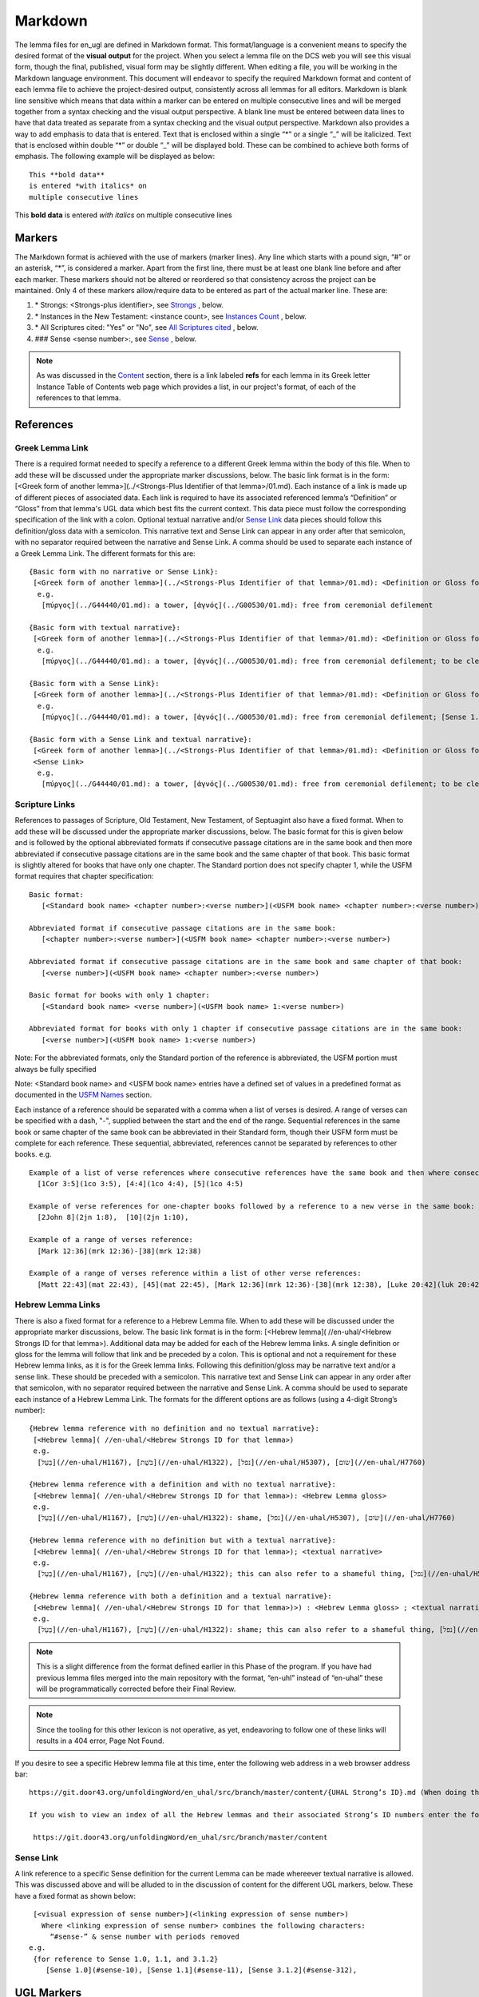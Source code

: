 .. _markdown:

Markdown
========
The lemma files for en_ugl are defined in Markdown format. This format/language is a convenient means to specify the desired format of the **visual output** for the project. When you select a lemma file on the DCS web you will see this visual form, though the final, published, visual form may be slightly different. When editing a file, you will be working in the Markdown language environment. This document will endeavor to specify the required Markdown format and content of each lemma file to achieve the project-desired output, consistently across all lemmas for all editors. Markdown is blank line sensitive which means that data within a marker can be entered on multiple consecutive lines and will be merged together from a syntax checking and the visual output perspective. A blank line must be entered between data lines to have that data treated as separate from a syntax checking and the visual output perspective. Markdown also provides a way to add emphasis to data that is entered. Text that is enclosed within a single “*” or a single “_” will be italicized. Text that is enclosed within double “*” or double “_” will be displayed bold. These can be combined to achieve both forms of emphasis. The following example will be displayed as below:
::

  This **bold data**
  is entered *with italics* on
  multiple consecutive lines


This **bold data** is entered *with italics* on multiple consecutive lines


Markers
-------
The Markdown format is achieved with the use of markers (marker lines). Any line which starts with a pound sign, “#” or an asterisk, “*”, is considered a marker. Apart from the first line, there must be at least one blank line before and after each marker. These markers should not be altered or reordered so that consistency across the project can be maintained. Only 4 of these markers allow/require data to be entered as part of the actual marker line. These are:

#. \* Strongs: <Strongs-plus identifier>, see `Strongs <https://ugl-info.readthedocs.io/en/latest/markdown.html#strongs-gddddd>`_ , below.

#. \* Instances in the New Testament: <instance count>, see `Instances Count <https://ugl-info.readthedocs.io/en/latest/markdown.html#instances-in-the-new-testament-count>`_ , below.

#. \* All Scriptures cited: "Yes" or "No",  see `All Scriptures cited <https://ugl-info.readthedocs.io/en/latest/markdown.html#all-scriptures-cited-yes-no>`_ , below.

#. \#\#\# Sense <sense number>:, see `Sense <https://ugl-info.readthedocs.io/en/latest/markdown.html#sense-sense-number>`_ , below.

.. note:: As was discussed in the  `Content <http://ugl-info.readthedocs.io/en/latest/assignments.html#content>`_ section, there is a link labeled **refs** for each lemma in its Greek letter Instance Table of Contents web page which provides a list, in our project's format, of each of the references to that lemma.


References
----------

Greek Lemma Link
^^^^^^^^^^^^^^^^
There is a required format needed to specify a reference to a different Greek lemma within the body of this file. When to add these will be discussed under the appropriate marker discussions, below. The basic link format is in the form: [<Greek form of another lemma>](../<Strongs-Plus Identifier of that lemma>/01.md). Each instance of a link is made up of different pieces of associated data. Each link is required to have its associated referenced lemma’s “Definition” or “Gloss” from that lemma's UGL data which best fits the current context. This data piece must follow the corresponding specification of the link with a colon.  Optional textual narrative and/or `Sense Link`_ data pieces should follow this definition/gloss data with a semicolon. This narrative text and Sense Link can appear in any order after that semicolon, with no separator required between the narrative and Sense Link.  A comma should be used to separate each instance of a Greek Lemma Link.
The different formats for this are:
::

 {Basic form with no narrative or Sense Link}:
  [<Greek form of another lemma>](../<Strongs-Plus Identifier of that lemma>/01.md): <Definition or Gloss for that lemma>
   e.g.
    [πύργος](../G44440/01.md): a tower, [ἁγνός](../G00530/01.md): free from ceremonial defilement

 {Basic form with textual narrative}:
  [<Greek form of another lemma>](../<Strongs-Plus Identifier of that lemma>/01.md): <Definition or Gloss for that lemma>; <textual narrative>
   e.g.
    [πύργος](../G44440/01.md): a tower, [ἁγνός](../G00530/01.md): free from ceremonial defilement; to be clean from a Jewish ceremonial standpoint

 {Basic form with a Sense Link}:
  [<Greek form of another lemma>](../<Strongs-Plus Identifier of that lemma>/01.md): <Definition or Gloss for that lemma>; <Sense Link>
   e.g.
    [πύργος](../G44440/01.md): a tower, [ἁγνός](../G00530/01.md): free from ceremonial defilement; [Sense 1.1](#sense-11) 

 {Basic form with a Sense Link and textual narrative}:
  [<Greek form of another lemma>](../<Strongs-Plus Identifier of that lemma>/01.md): <Definition or Gloss for that lemma>; <textual narrative> 
  <Sense Link>
   e.g.
    [πύργος](../G44440/01.md): a tower, [ἁγνός](../G00530/01.md): free from ceremonial defilement; to be clean from a Jewish ceremonial standpoint [Sense 1.1](#sense-11) 


Scripture Links
^^^^^^^^^^^^^^^
References to passages of Scripture, Old Testament, New Testament, of Septuagint also have a fixed format. When to add these will be discussed under the appropriate marker discussions, below. The basic format for this is given below and is followed by the optional abbreviated formats if consecutive passage citations are in the same book and then more abbreviated if consecutive passage citations are in the same book and the same chapter of that book. This basic format is slightly altered for books that have only one chapter. The Standard portion does not specify chapter 1, while the USFM format requires that chapter specification:
::
  Basic format:
     [<Standard book name> <chapter number>:<verse number>](<USFM book name> <chapter number>:<verse number>)

  Abbreviated format if consecutive passage citations are in the same book:
     [<chapter number>:<verse number>](<USFM book name> <chapter number>:<verse number>)

  Abbreviated format if consecutive passage citations are in the same book and same chapter of that book:
     [<verse number>](<USFM book name> <chapter number>:<verse number>)

  Basic format for books with only 1 chapter:
     [<Standard book name> <verse number>](<USFM book name> 1:<verse number>)
     
  Abbreviated format for books with only 1 chapter if consecutive passage citations are in the same book:
     [<verse number>](<USFM book name> 1:<verse number>)

Note: For the abbreviated formats, only the Standard portion of the reference is abbreviated, the USFM portion must always be fully specified
  
Note: <Standard book name> and <USFM book name> entries have a defined set of values in a predefined format as documented in the `USFM Names <http://ugl-info.readthedocs.io/en/latest/abbreviations.html#usfm-names>`_ section. 
   
Each instance of a reference should be separated with a comma when a list of verses is desired.  A range of verses can be specified with a dash, "-", supplied between the start and the end of the range.  Sequential references in the same book or same chapter of the same book can be abbreviated in their Standard form, though their USFM form must be complete for each reference. These sequential, abbreviated, references cannot be separated by references to other books.
e.g.
::


   Example of a list of verse references where consecutive references have the same book and then where consecutive references have the same book and chapter:
     [1Cor 3:5](1co 3:5), [4:4](1co 4:4), [5](1co 4:5)
     
   Example of verse references for one-chapter books followed by a reference to a new verse in the same book:
     [2John 8](2jn 1:8),  [10](2jn 1:10),

   Example of a range of verses reference:
     [Mark 12:36](mrk 12:36)-[38](mrk 12:38)

   Example of a range of verses reference within a list of other verse references:
     [Matt 22:43](mat 22:43), [45](mat 22:45), [Mark 12:36](mrk 12:36)-[38](mrk 12:38), [Luke 20:42](luk 20:42), [44](luk 20:44)

Hebrew Lemma Links
^^^^^^^^^^^^^^^^^^

There is also a fixed format for a reference to a Hebrew Lemma file. When to add these will be discussed under the appropriate marker discussions, below. The basic link format is in the form: [<Hebrew lemma]( //en-uhal/<Hebrew Strongs ID for that lemma>). Additional data may be added for each of the Hebrew lemma links. A single definition or gloss for the lemma will follow that link and be preceded by a colon. This is optional and not a requirement for these Hebrew lemma links, as it is for the Greek lemma links. Following this definition/gloss may be narrative text and/or a sense link. These should be preceded with a semicolon. This narrative text and Sense Link can appear in any order after that semicolon, with no separator required between the narrative and Sense Link. A comma should be used to separate each instance of a Hebrew Lemma Link.
The formats for the different options are as follows (using a 4-digit Strong’s number):
::

 {Hebrew lemma reference with no definition and no textual narrative}:
  [<Hebrew lemma]( //en-uhal/<Hebrew Strongs ID for that lemma>)
  e.g.
   [בַּעַל](//en-uhal/H1167), [בֹּשֶׁת](//en-uhal/H1322), [נפל](//en-uhal/H5307), [שׂום](//en-uhal/H7760)

 {Hebrew lemma reference with a definition and with no textual narrative}:
  [<Hebrew lemma]( //en-uhal/<Hebrew Strongs ID for that lemma>): <Hebrew Lemma gloss>
  e.g.
   [בַּעַל](//en-uhal/H1167), [בֹּשֶׁת](//en-uhal/H1322): shame, [נפל](//en-uhal/H5307), [שׂום](//en-uhal/H7760)

 {Hebrew lemma reference with no definition but with a textual narrative}:
  [<Hebrew lemma]( //en-uhal/<Hebrew Strongs ID for that lemma>); <textual narrative>
  e.g.
   [בַּעַל](//en-uhal/H1167), [בֹּשֶׁת](//en-uhal/H1322); this can also refer to a shameful thing, [נפל](//en-uhal/H5307), [שׂום](//en-uhal/H7760)

 {Hebrew lemma reference with both a definition and a textual narrative}:
  [<Hebrew lemma]( //en-uhal/<Hebrew Strongs ID for that lemma>)>) : <Hebrew Lemma gloss> ; <textual narrative>
  e.g.
   [בַּעַל](//en-uhal/H1167), [בֹּשֶׁת](//en-uhal/H1322): shame; this can also refer to a shameful thing, [נפל](//en-uhal/H5307), [שׂום](//en-uhal/H7760)

.. note:: This is a slight difference from the format defined earlier in this Phase of the program. If you have had previous lemma files merged into the main repository with the format, “en-uhl” instead of “en-uhal” these will be programmatically corrected before their Final Review.
.. note:: Since the tooling for this other lexicon is not operative, as yet, endeavoring to follow one of these links will results in a 404 error, Page Not Found. 

If you desire to see a specific Hebrew lemma file at this time, enter the following web address in a web browser address bar: 
::

  https://git.door43.org/unfoldingWord/en_uhal/src/branch/master/content/{UHAL Strong’s ID}.md (When doing this make sure you insert the desired Hebrew lemma’s associated Strong’s ID number into the relevant portion of the web address above. The relevant portion being {UHAL Strong’s ID}). 
  
  If you wish to view an index of all the Hebrew lemmas and their associated Strong’s ID numbers enter the following web address in a web browser address bar:
  
   https://git.door43.org/unfoldingWord/en_uhal/src/branch/master/content

Sense Link
^^^^^^^^^^

A link reference to a specific Sense definition for the current Lemma can be made whereever textual narrative is allowed. This was discussed above and will be alluded to in the discussion of content for the different UGL markers, below. These have a fixed format as shown below:
::

  [<visual expression of sense number>](<linking expression of sense number>)
    Where <linking expression of sense number> combines the following characters:
      “#sense-” & sense number with periods removed
 e.g.
  {for reference to Sense 1.0, 1.1, and 3.1.2}
     [Sense 1.0](#sense-10), [Sense 1.1](#sense-11), [Sense 3.1.2](#sense-312),
  
UGL Markers
-----------
The UGL markers will be identified below. They should remain as entered and they should not be reordered. An example follows this discussion.

1. # <Greek lemma>
^^^^^^^^^^^^^^^^^^
The first line of each lemma file is a marker identifying its lemma. The initial format which came from the originating Abbott Smith lexicon uses a dash before the second term. For consistency and alignment with newer lexica, change these to replace the **<space>–** with **,<space>**. This line should be terminated with a period. e.g.
::

  # ἄμφοδον -ου, το 

should be changed to:
::

  # ἄμφοδον, ου, το. 

2. Comment Markers
^^^^^^^^^^^^^^^^^^
Markdown does support specification of comments. Lines 3 and 4 of each lemma file have two comment lines. They start with “<!—“ and end with “-->”. This format specifies non-visible comments, that is comments that are in the lemma file but are not shown in the visual form. These two comment lines must remain in the file as entered:
::

   <!-- Status: S2=NeedsEdits -->

   <!-- Lexica used for edits:   -->

Editing for the first of these is only allowed for the value given to S2 (Stage 2 of project) and for the specification of the lexica that were used for editing the file, in the second comment. The valid values for S2 are:
  * NeedsEdit  {initial value when you start editing}
  * NeedsReview  {value you must enter before performing the git commit for your edits}
  * NeedsFinalCheck {Reviewer enters this when 1st Review is complete}
  * ReadyforPublication {Final Reviewer enters this when Final Check/2nd Review is complete}
  
The list of lexica should be entered as abbreviations per the list shown in the   `Lexica <http://ugl-info.readthedocs.io/en/latest/abbreviations.html#lexica>`_ section.

3. ## Word data 
^^^^^^^^^^^^^^^
This is a content/format marker with only other markers associated with it, so no data should be entered for it.

4. * Strongs: Gddddd. 
^^^^^^^^^^^^^^^^^^^^^
Identifies the Strong’s-Plus ID, with the 5-digit **ddddd** notation, for the lemma and was generated by the lemma file creation tool and should remain unchanged with the exception of adding a terminating period.

5. * Alternate spellings 
^^^^^^^^^^^^^^^^^^^^^^^^
This is the first marker where editing is allowed to add data to supply any variant or alternative spellings identified in the referenced lexica. This data should be entered as simple Greek text with no surrounding bracketing or parenthesis as discussed in `Greek Lemma Link`_ for referencing other Greek lemmas from this file, since that reference would point back to the current lemma file. Each instance that is specified should be separated with a comma. No additional data is required but any needed textual narrative for an instance should be separated from the Greek by a semicolon. If data is present it should data be terminated with a period.

6. * Principle Parts: 
^^^^^^^^^^^^^^^^^^^^^
This marker should be left empty for this Stage of the project.

7. * Part of speech: 
^^^^^^^^^^^^^^^^^^^^
This marker's data should contain all of the Part of speech (POS) instances that are found in the UGNT. This data will be provided to each editor as a text file for each Greek letter. Within each file is a sorted list of the Strong's-Plus IDs with their associated POS data provided in the required link format to the correlative UGG section. The appropriate lines in that file can then be copied and then pasted into the POS marker section. This can be one or more lines which should have intermediate lines ending in a comma and the final line ending in a period.

8. * Instances in the New Testament: <count> 
^^^^^^^^^^^^^^^^^^^^^^^^^^^^^^^^^^^^^^^^^^^^
This count value should be left as-is since that instance count was based upon the data from the UGNT. The text for this marker may erroneously be **Instances in Scripture** or **Instances in the NT** and should be updated to be **Instances in the New Testament**. This should be terminated with a period. 

9. * All Scriptures cited: Yes/No
^^^^^^^^^^^^^^^^^^^^^^^^^^^^^^^^^
This marker should be followed with the word **Yes** or **No**, indicating whether every instance count reference appears in one of more of the data sections for the `21. #### Citations:`_, below. This line should be terminated with a period.

10. ## Etymology: 
^^^^^^^^^^^^^^^^^
This marker's data should contain any `Greek Lemma Link`_ that is explaining compound words or is explaining some names and places. Any usage in Abbott-Smith of the symbol “<” to designate words that are “derived from or related to" the lemma or any similar identification in other lexica should be moved to `13. * Related words:`_, below. Where present this data should be terminated with a period.

11. * LXX/Hebrew glosses: 
^^^^^^^^^^^^^^^^^^^^^^^^^
This marker's data should contain any associated data that was propagated from the A-S lexicon. That propagation may have placed this data under other markers in this file, and if so, it should be moved back to this marker's data. There may be no LXX/Hebrew gloss data for a given lemma file. Remove or expand any abbreviations that may remain and check the format for all scripture references against `Scripture Links`_. The LXX book references from Abbott-Smith were generally in the format **<LXX book>.<chapter>.<verse>**. These should be reformatted to reflect the documented reference format for the `USFM Names <https://ugl-info.readthedocs.io/en/latest/abbreviations.html#usfm-names>`_ portion of these UGL documents. An LXX/Hebrew gloss contains, at a minimum, a Scripture link and/or a Hebrew lemma link. A space should be used to separate these two if both are present for a single LXX/Hebrew gloss instance. Each instance must be separated from other instances by a comma, even if one instance has only a Hebrew lemma link, one instance has only a Scripture link, or one instance has both links. Each of these comma-separated instances may have leading textual narrative/discussion which must be preceded by a semicolon (;). No special punctutation is needed to transition from this narrative text to one or both of the links for this instance.  Where present this data should be terminated with a period. Examples of the different forms of this data are:
::

  {Scripture links only}
    [Exod 22:11](exo 22:11), [10](exo 22:10), [Amos 3:3](amo 3:3), [4](amo 3:4).

     {Scripture and Hebrew links with leading narrative}
           ;in LXX [Num 24:2](num 24:2) [ראה](//en-uhal/H7200), [Job 10:4](job 10:4), [39:26](job 39:26).

     {Scripture and Hebrew links with leading narrative and trailing gloss}
           ;in LXX [Num 24:2](num 24:2) [ראה](//en-uhal/H7200) : to see, [Job 10:4](job 10:4), [39:26](job 39:26).

      {Hebrew link only with leading narrative and trailing gloss}
           ;in LXX chiefly for [רעע](//en-uhal/H7489) : evildoer.

      {2 instances of Hebrew links only with leading narrative and trailing gloss}
      ;in LXX chiefly for [רעע](//en-uhal/H7489) : evildoer, ;in LXX also for [רֹעַ](//en-uhal/H7455) : evil.

12. * Time Period/Ancient Authors: 
^^^^^^^^^^^^^^^^^^^^^^^^^^^^^^^^^^
This marker should have no data supplied for this stage of the project.

13. * Related words: 
^^^^^^^^^^^^^^^^^^^^
This marker's data should contain any other Greek lemmas that are identified by the other lexica, as being related to this lemma, but which are not etymologically related and do not qualify as being a synonym or antonym. These should be formatted per `Greek Lemma Link`_, above. Project time and schedule does not give us the freedom to perform our own research on this topic so we must rely solely upon the other lexica. Any Greek lemma reference identified by other lexica that is not a UGL-defined lemma should be omitted from this lexicon. To determine if a lemma is a UGL-defined lemma you will need to open up the associated Greek letter’s Word Sort TOC file, as discussed in `<http://ugl-info.readthedocs.io/en/latest/assignments.html#To more easily access these individual lemma files>`_ . The lemma must appear in that TOC file to be a UGL-defined lemma and if so, you can see the Strongs-Plus ID for it. Multiple links should be separated by a comma. A period should terminate this data when present.

14. * Antonyms for all senses: 
^^^^^^^^^^^^^^^^^^^^^^^^^^^^^^
This marker's data should contain any other Greek lemmas that are identified by the other lexica as antonyms. These should be formatted per `Greek Lemma Link`_, above. Project time and schedule does not give us the freedom to perform our own research on this topic so we must rely solely upon the other lexica. Any Greek lemma reference identified by other lexica that is not a UGL-defined lemma should be omitted from this lexicon. To determine if a lemma is a UGL-defined lemma you will need to open up the associated Greek letter’s Word Sort TOC file, as discussed in `<http://ugl-info.readthedocs.io/en/latest/assignments.html#To more easily access these individual lemma files>`_ . The lemma must appear in that TOC file to be a UGL-defined lemma and if so, you can see the Strongs-Plus ID for it. Multiple links should be separated by a comma. A period should terminate this data when present.


15. * Synonyms for all senses: 
^^^^^^^^^^^^^^^^^^^^^^^^^^^^^^
This marker's data should contain any other Greek lemmas that are identified by the other lexica as synonyms. These should be formatted per `Greek Lemma Link`_, above. Project time and schedule does not give us the freedom to perform our own research on this topic so we must rely solely upon the other lexica. Any Greek lemma reference identified by other lexica that is not a UGL-defined lemma should be omitted from this lexicon. To determine if a lemma is a UGL-defined lemma you will need to open up the associated Greek letter’s Word Sort TOC file, as discussed in `To more easily access these individual lemma files <http://ugl-info.readthedocs.io/en/latest/assignments.html#To more easily access these individual lemma files>`_ . The lemma must appear in that TOC file to be a UGL-defined lemma and if so, you can see the Strongs-Plus ID for it. Multiple links should be separated by a comma. A period should terminate this data when present.

16. ## Senses: 
^^^^^^^^^^^^^^
The only permitted data for this marker is one or more Sense markers with their associated sub-markers. Editors should start with the structure and content embedded in the files from the Abbott-Smith lexicon. After review and analysis of the sense data from the other lexica this Abbott-Smith starting point can be expanded with additional sense and sub-sense markers, can be down-sized with the removal of sense and sub-sense markers, and/or merely modified to update the Definitions and/or Glosses with the same number of sense and sub-sense markers. 

17. ### Sense <sense number>:  
^^^^^^^^^^^^^^^^^^^^^^^^^^^^^
The only permitted data for this marker is the in-line Sense number with a colon as the line terminator and the four sense sub-markers with their associated data. The sense number starts at 1.0 and increments at the decimal digit, the number preceding the decimal point, for each significant sense and increments at the fractional level to differentiate sub-senses of each significant sense. The sense number, and thus the senses, can vary from a single sense with the number 1.0, to complex sub-senses which could be in the form, 3.8.5, which would be the third significant sense, it’s eighth sub-sense, and that sub-sense’s fifth sub-sub-sense. It is recommended that you limit your sense levels to only two decimal digits as, 2.4, but three levels is the maximum, if required for completeness and accuracy. These sense numbers must occur in numerical order in the file, with no missing intermediate numbers; ### Sense 2.4 followed by ### Sense 2.6 would be flagged as a syntax error, since ###Sense 2.5 is missing. Every ### Sense marker is followed only by sub-markers, with no data specified for this marker. Each of the following sub-markers must be present and in the prescribed order given below.

.. note:: Many lexica use a sense numbering system that includes letters and possibly Greek letters, e.g. 1bα. This lexicon will use only numbers for each of the level of senses appropriate for the lemma, with a decimal point separating the sense from the sub-sense and then the sub-sub-sense numbers.

18. #### Definition: 
^^^^^^^^^^^^^^^^^^^^
This marker's data should contain the top-level definition for this Sense. It can be expressed as a full sentence or as a clause with multiple instances separated by a comma. Narrative text and/or `Sense Link`_ can be provided and must follow its associated definition data instance with a semicolon.  No termination mark should be entered. Some examples of this clausal form are:
::

  Aromatic substance burned as incense, An altar for burning incense
   
  To burn incense as an offering to a deity; this does not always refer to an incense offering to Yahweh, to burn incense on an altar

19. #### Glosses: 
^^^^^^^^^^^^^^^^^
This marker's data should contain one or more one-word meanings for this sense. Multiple instances should be separated by a comma. Any narrative text and/or `Sense Link`_ should follow its associated gloss data instance with a semicolon.  No termination mark should be entered.

20. #### Explanation: 
^^^^^^^^^^^^^^^^^^^^^
This marker's data should be left empty for this Stage of the project, unless there is discussion needed to explain the *context* of the Definition and/or Glosses. Multiple instances should be separated by a comma. No termination mark should be entered.

21. #### Citations: 
^^^^^^^^^^^^^^^^^^^
This marker’s data should contain each Scripture reference associated with this sense of the lemma. For a sense with many references, you may choose a subset of those that you believe would be most beneficial for the users of this lexicon. Omitting some for the sake of brevity would be the reason to specify No for the `9. * All Scriptures cited: Yes/No`_ . Each citation instance must be made up of only one `Scripture Links`_, defined above. Optionally a citation instance can be preceded by a narrative discussion or by either or both of the actual UGNT Greek text and an English translation, the latter should be suffixed with the translation source identified as three to four capital letters enclosed in parenthesis: e.g. (ULT),(NASB),(ESV),or (NIV). If narrative discussion is entered this should be preceded with a tilde, “~” and terminsted by a colon, ":". This narrative discussion may include a single `Greek Lemma Link`_ or a single `Hebrew Lemma Links`_ but these must follow their documented syntax. An exception to this is that *this* Greek lemma link does not require a gloss or definition, but if it is present, it should be preceded by a comma, and not a colon as in the standard form. If a gloss or definition for a Hebrew lemma link is provided, it should be preceded by a comma, and not a colon as in its standard form. If any narrative discussion is entered it should precede its assocaited UGNT text or English translation. A semicolon must precede the UGNT text as well as the English translation, if entered. It should be noted that if the UGNT text is entered it would be most beneficial for the downstream translators to have this Greek entered in Greek lemma link format to support hotlinks to the lemmas for each of those Greek words. For this case of entering Greek lemma links, no gloss/definition data should follow each link. Also, where the current Greek lemma occurs within that UGNT text, that Greek word should not be in Greek lemma link format since that hotlink would send the translator back to the current lemma file. It should be entered as simple Greek text. If any or all of these three preceding data pieces are entered they should be separated from their Scripture link with a colon. It should be noted that any narrative discussion is terminated by either a semicolon if there is inserted UGNT and/or English translation or by a colon if neither of these is inserted. To not overburden the translators and not have a congested file, the UGNT text and English translation should be entered for only the first citation link instance. Multiple citation instances must be separated by a comma. No termination mark should be entered for this data except for the citation data of the last Sense level in the lemma file. For this last citation data in the file, it should be terminated with a period. As discussed in `8. * Instances in the New Testament: <count>`_, above, annotations to this citation data should be made to identify which references have more than 1 instance of this lemma. This identification must be enclosed within curly brackets “{}”. It may be just standard textual narrative or it may include one or more Sense links. As with other marker data, this data can span multiple, consecutive, lines in the file with no blank lines between them. Examples of the format for this annotation are:
::

     {Under Sense 1.0 of lemma καινός, G25370}
  [Luke 5:36](luk 5:36){3 instances, all for this Sense}

    {Under Sense 2.0 of lemma καινός, G25370}
  [Rev 3:12](rev 3:12){2 instances, both for this Sense}

     {Under Sense 4.0 of lemma καλέω, G25640 where the passage is not cited in any other Sense Citation data}
  [Rom 8:30](rom 8:30){2 instances, one(1) for this Sense, one(1) not cited}

     {Under Sense 1.0 of lemma κἄν, G25790}
  [Luke 12:38](luk 12:38){2 instances, one(1) for this Sense and one(1) for [Sense 2.0](#sense-20)} 
     {Under Sense 2.0 of lemma κἄν, G25790}
  [Luke 12:38](luk 12:38){2 instances, one(1) for this Sense and one(1) for [Sense 1.0](#sense-10)}

      Example with preceding narrative discussion only, without a Greek or Hebrew lemma link:
  ~Gabbatha, the Greek transliteration of an uncertain Aramaic word: [John 19:13](jhn 19:13)

      Example with preceding narrative discussion only, which includes a Greek lemma link without a gloss:
  ~Gabbatha, the Greek transliteration of an uncertain Aramaic word used as the equivalent of [λιθόστρωτον](../G30380/01.md): [John 19:13](jhn 19:13)

      Example with preceding narrative discussion only, which includes a Greek lemma link with a gloss:
  ~Gabbatha, the Greek transliteration of an uncertain Aramaic word used as the equivalent of [λιθόστρωτον](../G30380/01.md), stone pavement: [John 19:13](jhn 19:13)

      Example with preceding UGNT and English Translation, only:
  ;[καὶ](../G25320/01.md) [γὰρ](../G10630/01.md) [ὁ](../G35880/01.md) [θεὸς](../G23160/01.md) [ἡμῶν](../G14730/01.md) [πῦρ](../G44420/01.md) καταναλίσκον, 
  ;"For our God is a consuming fire." (ULB)
  :[Heb 12:29](heb 12:29)

      Example with preceding narrative discussion, UGNT, and English Translation:
  ~This addresses a significant aspect of God:
  ;[καὶ](../G25320/01.md) [γὰρ](../G10630/01.md) [ὁ](../G35880/01.md) [θεὸς](../G23160/01.md) [ἡμῶν](../G14730/01.md) [πῦρ](../G44420/01.md) καταναλίσκον, 
  ;"For our God is a consuming fire." (ULB)
  :[Heb 12:29](heb 12:29)


Example Markdown file:
^^^^^^^^^^^^^^^^^^^^^^

::


    # κακῶς.

    <!-- Status: S2=NeedsReview -->
    <!-- Lexica used for edits: BDAG, FFM, LN, A-S -->

    ## Word data

    * Strongs: G25600.

    * Alternate spellings:

    * Principle Parts: 

    * Part of speech: 

    [Adverb](http://ugg.readthedocs.io/en/latest/adverb.html).

    * Instances in the New Testament: 16.

    * All Scriptures cited: Yes.

    ## Etymology: 

    * LXX/Hebrew glosses: 

    * Time Period/Ancient Authors: 

    * Related words: 

    [κακός](../G25560/01.md): bad, evil.

    * Antonyms for all senses:

    * Synonyms for all senses: 

    ## Senses 

    ### Sense 1.0:

    #### Definition: 

    Suffer physical harm

    #### Glosses:

    #### Explanation:

    #### Citations:

    ### Sense 1.1:

    #### Definition: 

    Suffer physical harm without identifying magnitude

    #### Glosses:

    ill, sick

    #### Explanation:

    #### Citations:

    [καὶ](../G25320/01.md) [ἀπῆλθεν](../G05650/01.md) [ἡ](../G35880/01.md) [ἀκοὴ](../G01890/01.md) [αὐτοῦ](../G08460/01.md) [εἰς](../G15190/01.md) [ὅλην](../G36500/01.md) [τὴν](../G35880/01.md) [Συρίαν](../G49470/01.md) [καὶ](../G25320/01.md) [προσήνεγκαν](../G43740/01.md) [αὐτῷ](../G08460/01.md) [πάντας](../G39560/01.md) [τοὺς](../G35880/01.md) κακῶς [ἔχοντας](../G21920/01.md) [ποικίλαις](../G41640/01.md) [νόσοις](../G35540/01.md) [καὶ](../G25320/01.md) [βασάνοις](../G09310/01.md) [συνεχομένους](../G49120/01.md) [καὶ](../G25320/01.md) [δαιμονιζομένους](../G11390/01.md) [καὶ](../G25320/01.md) [σεληνιαζομένους](../G45830/01.md) [καὶ](../G25320/01.md) [παραλυτικούς](../G38850/01.md) [καὶ](../G25320/01.md) [ἐθεράπευσεν](../G23230/01.md) [αὐτούς](../G08460/01.md)
    "The news about him went out into all of Syria, and the people brought to him all those who were sick, ill with various diseases and pains, those possessed by demons, and the epileptic and paralytic. Jesus healed them." (ULB) 
    [Matt 4:24](mat 4:24),  [Matt 8:16](mat 8:16),  [Matt 9:12](mat 9:12),  [Matt 14:35](mat 14:35),  [Mark 1:32](mrk 1:32),  [Mark 1:34](mrk 1:34),  [Mark 2:17](mrk 2:17),  [Mark 6:55](mrk 6:55),  [Luke 5:31](luk 5:11),  [Luke 7:2](luk 7:2)

    ### Sense 1.2:

    #### Definition: 

    Suffer physical harm and identifying its magnitude

    #### Glosses:

    suffer severely

    #### Explanation:

    #### Citations:

    [καὶ](../G25320/01.md) [ἰδοὺ](../G37080/01.md) [γυνὴ](../G11350/01.md) [Χαναναία](../G54780/01.md) [ἀπὸ](../G05750/01.md) [τῶν](../G35880/01.md) [ὁρίων](../G37250/01.md) [ἐκείνων](../G15650/01.md) [ἐξελθοῦσα](../G18310/01.md) [ἔκραζεν](../G28960/01.md) [λέγουσα](../G30040/01.md) [Ἐλέησόν](../G16530/01.md) [με](../G14730/01.md) [κύριε](../G29620/01.md) [υἱὸς](../G52070/01.md) [Δαυείδ](../G11380/01.md) [ἡ](../G35880/01.md) [θυγάτηρ](../G23640/01.md) [μου](../G14730/01.md) κακῶς [δαιμονίζεται](../G11390/01.md) 
    'Behold, a Canaanite woman came out from that region. She shouted out and said, "Have mercy on me, Lord, Son of David! My daughter is severely demon-possessed."' (ULB) 
    [Matt 15:22](mat 15:22),  [Matt 17:15](mat 17:15),  [Matt 21:41](mat 21:41)

    ### Sense 2.0:

    #### Definition: 

    To be morally evil

    #### Glosses:

    wickedly, speak wrongly

    #### Explanation:

    #### Citations:

    [ἀπεκρίθη](../G06110/01.md) [αὐτῷ](../G08460/01.md) [Ἰησοῦς](../G24240/01.md) [Εἰ](../G14870/01.md) κακῶς [ἐλάλησα](../G29800/01.md) [μαρτύρησον](../G31400/01.md) [περὶ](../G40120/01.md) [τοῦ](../G35880/01.md) [κακοῦ](../G25560/01.md) [εἰ](../G14870/01.md) [δὲ](../G11610/01.md) [καλῶς](../G25730/01.md) [τί](../G51010/01.md) [με](../G14730/01.md) [δέρεις](../G11940/01.md) 
    "Jesus answered him, "If I spoke wrongly, testify about the wrong, but if rightly, why do you hit me?"" (ULB)  
    [John 18:23](jhn 18:23),  [Acts 23:5](act 23:5),  [Jas 4:3](jas 4:3).

Valid part of speech, POS, entries:
-----------------------------------
The following is a list of the valid values for Textual Representation and their corresponding UGG Filename. See the `UGG <https://ugg.readthedocs.io/en/latest/front.html>`_  for clarification.

.. csv-table:: 
   :header: "Textual representation", "UGG filename"
   :widths: 40, 30
   
    Noun, noun
    Adjective used substantively as a Noun, noun_substantive_adj
    Adjective used predicatively as a Noun, noun_predicate_adj
    Proper noun_indeclinable, proper_noun_indeclinable;
    Adjective, adjective
    Adjective ascriptive, adjective_ascriptive
    Adjective restrictive, adjective_restrictive
    Determiner, determiner
    Determiner article, determiner_article
    Determiner demonstrative, determiner_demonstrative
    Determiner differential, determiner_differential
    Determiner possessive, determiner_possessive
    Determiner quantifier, determiner_quantifier
    Determiner number, determiner_number
    Determiner ordinal, determiner_ordinal
    Determiner relative, determiner_relative
    Determiner interrogative, determiner_interrogative
    Pronoun, pronoun
    Pronoun demonstrative, pronoun_demonstrative
    Pronoun personal, pronoun_personal
    Pronoun reflexive, pronoun_reflexive
    Pronoun reciprocal, pronoun_reciprocal
    Pronoun indefinite, pronoun_indefinite
    Pronoun relative, pronoun_relative
    Pronoun interrogative, pronoun_interrogative
    Verb, verb
    Verb transitive, verb_transitive
    Verb intransitive, verb_intransitive
    Verb linking, verb_linking
    Verb modal, verb_modal
    Verb periphrastic, verb_periphrastic
    Interjection, interjection
    Interjection exclamation, interjection_exclamation
    Interjection directive, interjection_directive
    Interjection response, interjection_response
